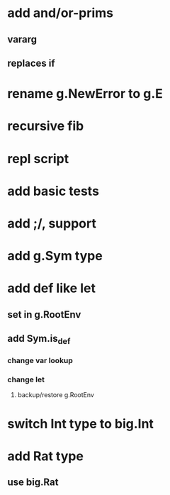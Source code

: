 * add and/or-prims
** vararg
** replaces if
* rename g.NewError to g.E
* recursive fib
* repl script
* add basic tests
* add ;/, support
* add g.Sym type
* add def like let
** set in g.RootEnv
** add Sym.is_def
*** change var lookup
*** change let
**** backup/restore g.RootEnv 
* switch Int type to big.Int
* add Rat type
** use big.Rat
